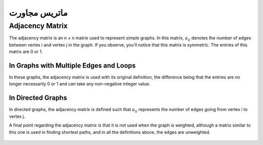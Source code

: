 ماتریس مجاورت
============

Adjacency Matrix
----------------

The adjacency matrix is an n × n matrix used to represent simple graphs. In this matrix, :math:`a_{ij}` denotes the number of edges between vertex i and vertex j in the graph. If you observe, you'll notice that this matrix is symmetric. The entries of this matrix are 0 or 1.

In Graphs with Multiple Edges and Loops
~~~~~~~~~~~~~~~~~~~~~~~~~~~~~~~~~~~~~~~~

In these graphs, the adjacency matrix is used with its original definition, the difference being that the entries are no longer necessarily 0 or 1 and can take any non-negative integer value.

In Directed Graphs
~~~~~~~~~~~~~~~~~~~~~

In directed graphs, the adjacency matrix is defined such that :math:`a_{ij}` represents the number of edges going from vertex i to vertex j.

A final point regarding the adjacency matrix is that it is not used when the graph is weighted, although a matrix similar to this one is used in finding shortest paths, and in all the definitions above, the edges are unweighted.

.. figure:: /_static/AdjacencyMatrix.png
   :width: 80%
   :align: center
   :alt: Adjacency Matrix